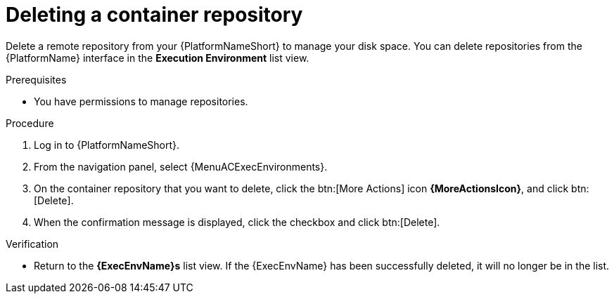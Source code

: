 ifdef::context[:parent-context: {context}]

[id="delete-container"]
= Deleting a container repository

:context: delete-container

[role="_abstract"]
Delete a remote repository from your {PlatformNameShort} to manage your disk space.
You can delete repositories from the {PlatformName} interface in the *Execution Environment* list view.

.Prerequisites
* You have permissions to manage repositories.

.Procedure
. Log in to {PlatformNameShort}.
. From the navigation panel, select {MenuACExecEnvironments}.
. On the container repository that you want to delete, click the btn:[More Actions] icon *{MoreActionsIcon}*, and click btn:[Delete].
. When the confirmation message is displayed, click the checkbox and click btn:[Delete].

.Verification
* Return to the *{ExecEnvName}s* list view.
If the {ExecEnvName} has been successfully deleted, it will no longer be in the list.


ifdef::parent-context[:context: {parent-context}]
ifndef::parent-context[:!context:]
